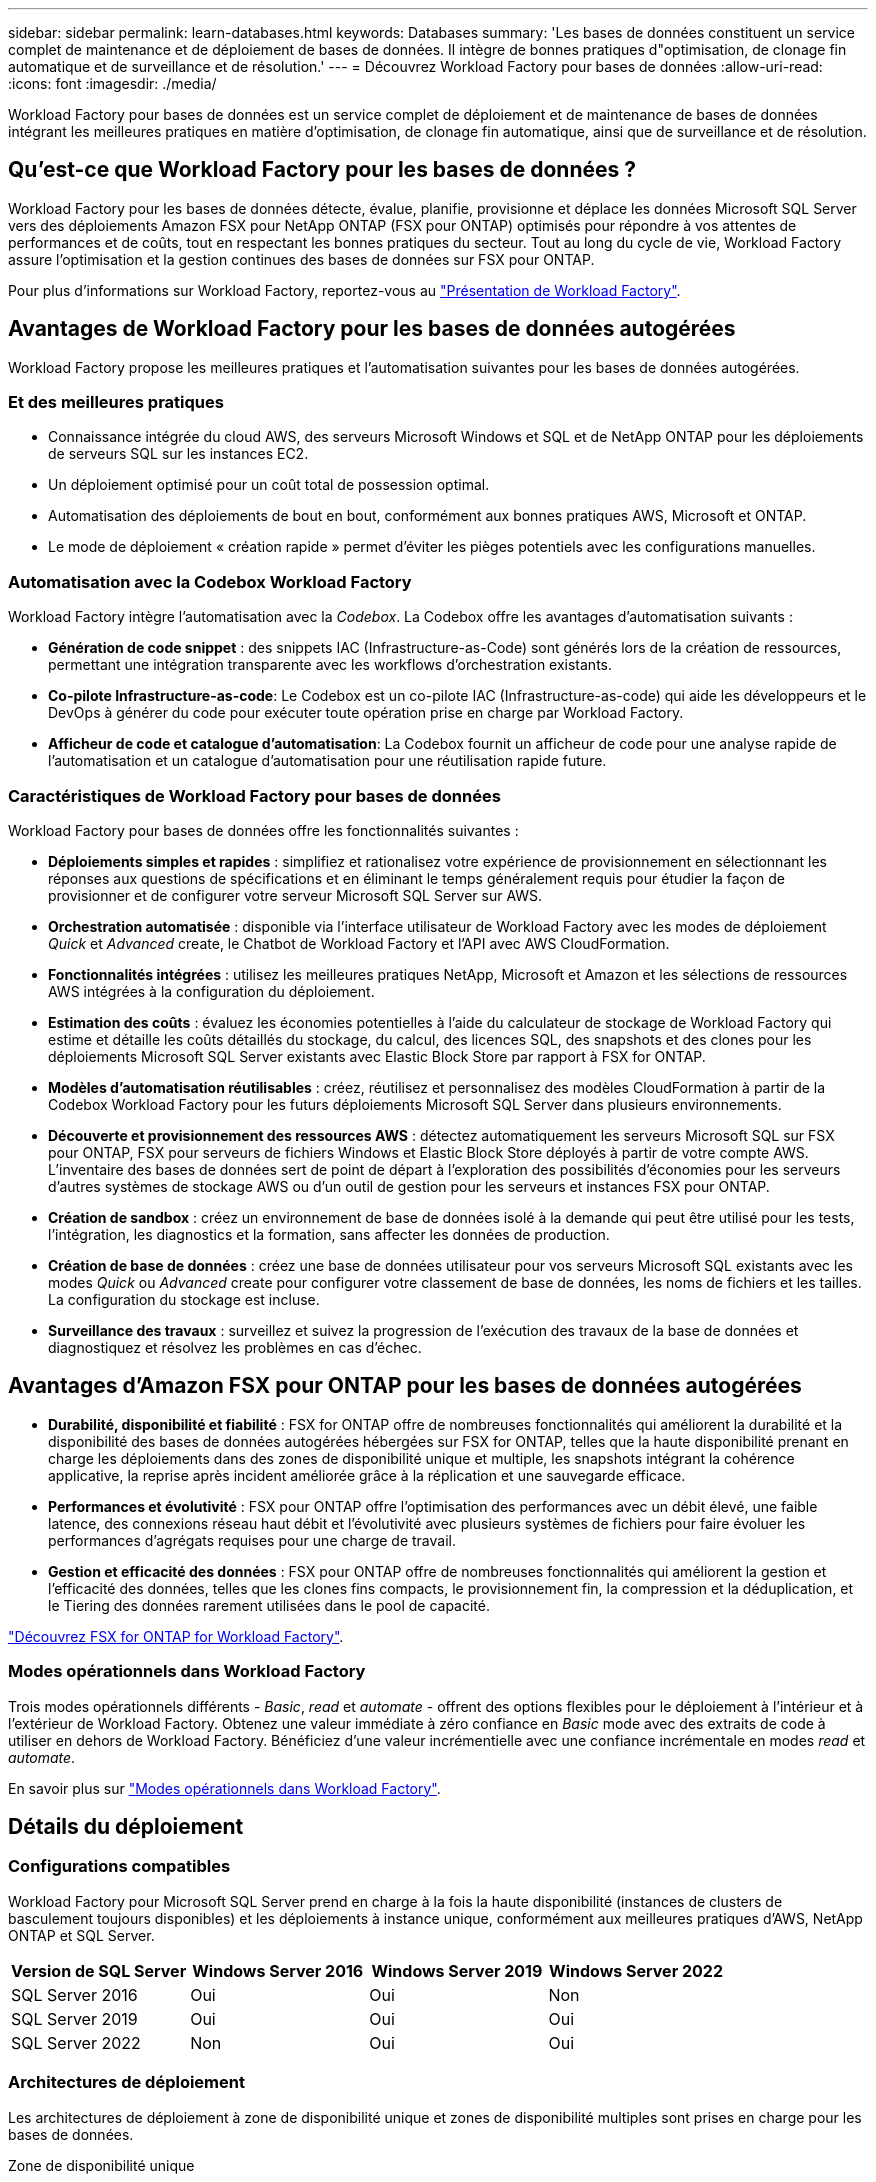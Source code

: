 ---
sidebar: sidebar 
permalink: learn-databases.html 
keywords: Databases 
summary: 'Les bases de données constituent un service complet de maintenance et de déploiement de bases de données. Il intègre de bonnes pratiques d"optimisation, de clonage fin automatique et de surveillance et de résolution.' 
---
= Découvrez Workload Factory pour bases de données
:allow-uri-read: 
:icons: font
:imagesdir: ./media/


[role="lead"]
Workload Factory pour bases de données est un service complet de déploiement et de maintenance de bases de données intégrant les meilleures pratiques en matière d'optimisation, de clonage fin automatique, ainsi que de surveillance et de résolution.



== Qu'est-ce que Workload Factory pour les bases de données ?

Workload Factory pour les bases de données détecte, évalue, planifie, provisionne et déplace les données Microsoft SQL Server vers des déploiements Amazon FSX pour NetApp ONTAP (FSX pour ONTAP) optimisés pour répondre à vos attentes de performances et de coûts, tout en respectant les bonnes pratiques du secteur. Tout au long du cycle de vie, Workload Factory assure l'optimisation et la gestion continues des bases de données sur FSX pour ONTAP.

Pour plus d'informations sur Workload Factory, reportez-vous au link:https://docs.netapp.com/us-en/workload-setup-admin/workload-factory-overview.html["Présentation de Workload Factory"^].



== Avantages de Workload Factory pour les bases de données autogérées

Workload Factory propose les meilleures pratiques et l'automatisation suivantes pour les bases de données autogérées.



=== Et des meilleures pratiques

* Connaissance intégrée du cloud AWS, des serveurs Microsoft Windows et SQL et de NetApp ONTAP pour les déploiements de serveurs SQL sur les instances EC2.
* Un déploiement optimisé pour un coût total de possession optimal.
* Automatisation des déploiements de bout en bout, conformément aux bonnes pratiques AWS, Microsoft et ONTAP.
* Le mode de déploiement « création rapide » permet d'éviter les pièges potentiels avec les configurations manuelles.




=== Automatisation avec la Codebox Workload Factory

Workload Factory intègre l'automatisation avec la _Codebox_. La Codebox offre les avantages d'automatisation suivants :

* *Génération de code snippet* : des snippets IAC (Infrastructure-as-Code) sont générés lors de la création de ressources, permettant une intégration transparente avec les workflows d'orchestration existants.
* *Co-pilote Infrastructure-as-code*: Le Codebox est un co-pilote IAC (Infrastructure-as-code) qui aide les développeurs et le DevOps à générer du code pour exécuter toute opération prise en charge par Workload Factory.
* *Afficheur de code et catalogue d'automatisation*: La Codebox fournit un afficheur de code pour une analyse rapide de l'automatisation et un catalogue d'automatisation pour une réutilisation rapide future.




=== Caractéristiques de Workload Factory pour bases de données

Workload Factory pour bases de données offre les fonctionnalités suivantes :

* *Déploiements simples et rapides* : simplifiez et rationalisez votre expérience de provisionnement en sélectionnant les réponses aux questions de spécifications et en éliminant le temps généralement requis pour étudier la façon de provisionner et de configurer votre serveur Microsoft SQL Server sur AWS.
* *Orchestration automatisée* : disponible via l'interface utilisateur de Workload Factory avec les modes de déploiement _Quick_ et _Advanced_ create, le Chatbot de Workload Factory et l'API avec AWS CloudFormation.
* *Fonctionnalités intégrées* : utilisez les meilleures pratiques NetApp, Microsoft et Amazon et les sélections de ressources AWS intégrées à la configuration du déploiement.
* *Estimation des coûts* : évaluez les économies potentielles à l'aide du calculateur de stockage de Workload Factory qui estime et détaille les coûts détaillés du stockage, du calcul, des licences SQL, des snapshots et des clones pour les déploiements Microsoft SQL Server existants avec Elastic Block Store par rapport à FSX for ONTAP.
* *Modèles d'automatisation réutilisables* : créez, réutilisez et personnalisez des modèles CloudFormation à partir de la Codebox Workload Factory pour les futurs déploiements Microsoft SQL Server dans plusieurs environnements.
* *Découverte et provisionnement des ressources AWS* : détectez automatiquement les serveurs Microsoft SQL sur FSX pour ONTAP, FSX pour serveurs de fichiers Windows et Elastic Block Store déployés à partir de votre compte AWS. L'inventaire des bases de données sert de point de départ à l'exploration des possibilités d'économies pour les serveurs d'autres systèmes de stockage AWS ou d'un outil de gestion pour les serveurs et instances FSX pour ONTAP.
* *Création de sandbox* : créez un environnement de base de données isolé à la demande qui peut être utilisé pour les tests, l'intégration, les diagnostics et la formation, sans affecter les données de production.
* *Création de base de données* : créez une base de données utilisateur pour vos serveurs Microsoft SQL existants avec les modes _Quick_ ou _Advanced_ create pour configurer votre classement de base de données, les noms de fichiers et les tailles. La configuration du stockage est incluse.
* *Surveillance des travaux* : surveillez et suivez la progression de l'exécution des travaux de la base de données et diagnostiquez et résolvez les problèmes en cas d'échec.




== Avantages d'Amazon FSX pour ONTAP pour les bases de données autogérées

* *Durabilité, disponibilité et fiabilité* : FSX for ONTAP offre de nombreuses fonctionnalités qui améliorent la durabilité et la disponibilité des bases de données autogérées hébergées sur FSX for ONTAP, telles que la haute disponibilité prenant en charge les déploiements dans des zones de disponibilité unique et multiple, les snapshots intégrant la cohérence applicative, la reprise après incident améliorée grâce à la réplication et une sauvegarde efficace.
* *Performances et évolutivité* : FSX pour ONTAP offre l'optimisation des performances avec un débit élevé, une faible latence, des connexions réseau haut débit et l'évolutivité avec plusieurs systèmes de fichiers pour faire évoluer les performances d'agrégats requises pour une charge de travail.
* *Gestion et efficacité des données* : FSX pour ONTAP offre de nombreuses fonctionnalités qui améliorent la gestion et l'efficacité des données, telles que les clones fins compacts, le provisionnement fin, la compression et la déduplication, et le Tiering des données rarement utilisées dans le pool de capacité.


link:https://docs.netapp.com/us-en/workload-fsx-ontap/learn-fsx-ontap.html["Découvrez FSX for ONTAP for Workload Factory"^].



=== Modes opérationnels dans Workload Factory

Trois modes opérationnels différents - _Basic_, _read_ et _automate_ - offrent des options flexibles pour le déploiement à l'intérieur et à l'extérieur de Workload Factory. Obtenez une valeur immédiate à zéro confiance en _Basic_ mode avec des extraits de code à utiliser en dehors de Workload Factory. Bénéficiez d'une valeur incrémentielle avec une confiance incrémentale en modes _read_ et _automate_.

En savoir plus sur link:https://docs.netapp.com/us-en/workload-setup-admin/operational-modes.html["Modes opérationnels dans Workload Factory"^].



== Détails du déploiement



=== Configurations compatibles

Workload Factory pour Microsoft SQL Server prend en charge à la fois la haute disponibilité (instances de clusters de basculement toujours disponibles) et les déploiements à instance unique, conformément aux meilleures pratiques d'AWS, NetApp ONTAP et SQL Server.

[cols="2a,2a,2a,2a"]
|===
| Version de SQL Server | Windows Server 2016 | Windows Server 2019 | Windows Server 2022 


 a| 
SQL Server 2016
 a| 
Oui
 a| 
Oui
 a| 
Non



 a| 
SQL Server 2019
 a| 
Oui
 a| 
Oui
 a| 
Oui



 a| 
SQL Server 2022
 a| 
Non
 a| 
Oui
 a| 
Oui

|===


=== Architectures de déploiement

Les architectures de déploiement à zone de disponibilité unique et zones de disponibilité multiples sont prises en charge pour les bases de données.

.Zone de disponibilité unique
Le diagramme suivant présente une architecture autonome avec une seule zone de disponibilité dans une seule région.

image:diagram-SAZ-database-architecture.png["Diagramme d'architecture autonome avec un déploiement dans une seule zone de disponibilité d'Amazon FSX pour NetApp ONTAP dans une seule région"]

.Plusieurs zones de disponibilité
Le diagramme ci-dessous présente une architecture haute disponibilité (HA) à deux nœuds avec un cluster d'instance de cluster de basculement (FCI) dans une seule région.

image:diagram-MAZ-database-architecture.png["Diagramme de l'architecture haute disponibilité à deux nœuds avec cluster d'instances de cluster de basculement dans une seule région"]



=== Services AWS intégrés

Les bases de données incluent les services AWS intégrés suivants :

* CloudFormation
* Simple notification Service
* CloudWatch
* System Manager
* Responsable secrets




=== Régions prises en charge

Les bases de données sont prises en charge dans toutes les régions commerciales où FSX pour ONTAP est pris en charge. https://aws.amazon.com/about-aws/global-infrastructure/regional-product-services/["Affichez les régions Amazon prises en charge."^]

Les régions AWS suivantes ne sont pas prises en charge :

* Régions de Chine
* GovCloud (USA)
* Le cloud secret
* Meilleur cloud secret




== Obtenir de l'aide

Amazon FSX pour NetApp ONTAP est une solution propriétaire AWS. Pour toute question ou tout problème de support technique associé à votre système de fichiers FSX for ONTAP, à votre infrastructure ou à toute solution utilisant ce service, utilisez le centre de support de votre console de gestion AWS pour ouvrir un dossier de support avec AWS. Sélectionnez le service “FSX pour ONTAP” et la catégorie appropriée. Fournissez les informations restantes nécessaires pour créer un dossier de demande de support AWS.

Pour des questions générales sur les applications et services Workload Factory ou Workload Factory, reportez-vous à link:get-help.html["Obtenez de l'aide sur les bases de données pour Workload Factory"]la .

